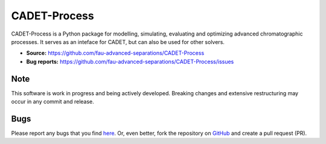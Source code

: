 CADET-Process
========

CADET-Process is a Python package for modelling, simulating, evaluating and
optimizing advanced chromatographic processes. It serves as an inteface for
CADET, but can also be used for other solvers.

- **Source:** https://github.com/fau-advanced-separations/CADET-Process
- **Bug reports:** https://github.com/fau-advanced-separations/CADET-Process/issues

Note
----
This software is work in progress and being actively developed. Breaking changes
and extensive restructuring may occur in any commit and release.


Bugs
----

Please report any bugs that you find `here <https://github.com/fau-advanced-separations/CADET-Process/issues>`_.
Or, even better, fork the repository on `GitHub <https://github.com/fau-advanced-separations/CADET-Process>`_
and create a pull request (PR).

